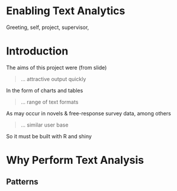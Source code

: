 #+OPTIONS: toc:nil

* Enabling Text Analytics
Greeting, self, project, supervisor,
* Introduction
The aims of this project were (from slide)
#+begin_quote
... attractive output quickly
#+end_quote
In the form of charts and tables
#+begin_quote
... range of text formats
#+end_quote
As may occur in novels & free-response survey data, among others
#+begin_quote
... similar user base
#+end_quote
So it must be built with R and shiny
* Why Perform Text Analysis
** Patterns
